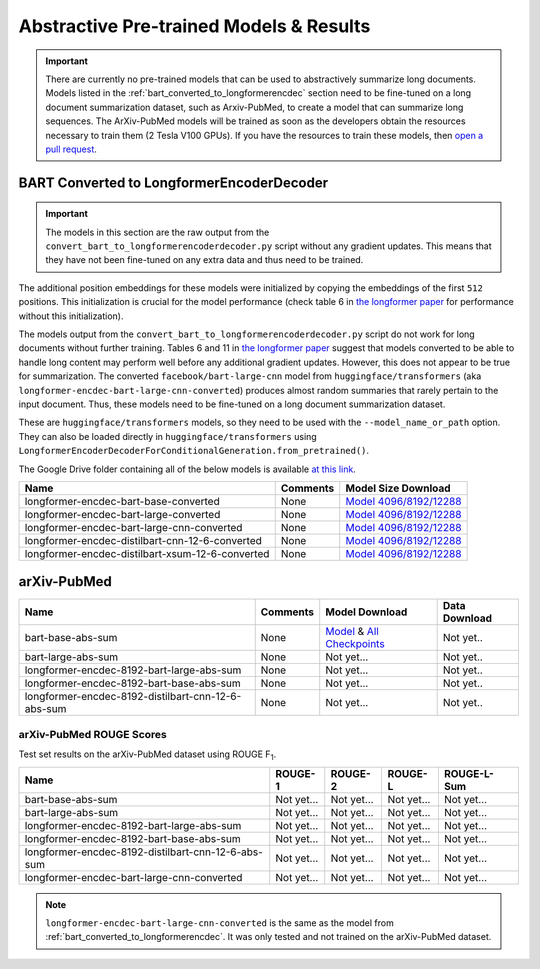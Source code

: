 .. _pretrained_abs:

Abstractive Pre-trained Models & Results
========================================

.. important:: There are currently no pre-trained models that can be used to abstractively summarize long documents. Models listed in the :ref:`bart_converted_to_longformerencdec` section need to be fine-tuned on a long document summarization dataset, such as Arxiv-PubMed, to create a model that can summarize long sequences. The ArXiv-PubMed models will be trained as soon as the developers obtain the resources necessary to train them (2 Tesla V100 GPUs). If you have the resources to train these models, then `open a pull request <https://github.com/HHousen/TransformerSum/compare>`__.

.. _bart_converted_to_longformerencdec:

BART Converted to LongformerEncoderDecoder
------------------------------------------

.. important:: The models in this section are the raw output from the ``convert_bart_to_longformerencoderdecoder.py`` script without any gradient updates. This means that they have not been fine-tuned on any extra data and thus need to be trained.

The additional position embeddings for these models were initialized by copying the embeddings of the first ``512`` positions. This initialization is crucial for the model performance (check table 6 in `the longformer paper <https://arxiv.org/pdf/2004.05150.pdf>`_ for performance without this initialization).

The models output from the ``convert_bart_to_longformerencoderdecoder.py`` script do not work for long documents without further training. Tables 6 and 11 in `the longformer paper <https://arxiv.org/pdf/2004.05150.pdf>`_ suggest that models converted to be able to handle long content may perform well before any additional gradient updates. However, this does not appear to be true for summarization. The converted ``facebook/bart-large-cnn`` model from ``huggingface/transformers`` (aka ``longformer-encdec-bart-large-cnn-converted``) produces almost random summaries that rarely pertain to the input document. Thus, these models need to be fine-tuned on a long document summarization dataset.

These are ``huggingface/transformers`` models, so they need to be used with the ``--model_name_or_path`` option. They can also be loaded directly in ``huggingface/transformers`` using ``LongformerEncoderDecoderForConditionalGeneration.from_pretrained()``.

The Google Drive folder containing all of the below models is available `at this link <https://drive.google.com/drive/folders/18W_wJ5ovpSN98AT4626JtEJUCW_wA4ax>`__.

+--------------------------------------------------+----------+------------------------------------------------------------------------------------------------------+
| Name                                             | Comments | Model Size Download                                                                                  |
+==================================================+==========+======================================================================================================+
| longformer-encdec-bart-base-converted            | None     | `Model 4096/8192/12288 <https://drive.google.com/drive/folders/1DBxRZkOHS7OdU80L8OvnzCa3K6-ho_Dj>`__ |
+--------------------------------------------------+----------+------------------------------------------------------------------------------------------------------+
| longformer-encdec-bart-large-converted           | None     | `Model 4096/8192/12288 <https://drive.google.com/drive/folders/10gPiqlAdIART4cMNWhI1fIVZ3J1L5hAW>`__ |
+--------------------------------------------------+----------+------------------------------------------------------------------------------------------------------+
| longformer-encdec-bart-large-cnn-converted       | None     | `Model 4096/8192/12288 <https://drive.google.com/drive/folders/12T_M5xlApGv6SCQSoMQpGO3sqEv5r_kW>`__ |
+--------------------------------------------------+----------+------------------------------------------------------------------------------------------------------+
| longformer-encdec-distilbart-cnn-12-6-converted  | None     | `Model 4096/8192/12288 <https://drive.google.com/drive/folders/13hoepJXqCxRF621pritYtiGw_Fn2qST0>`__ |
+--------------------------------------------------+----------+------------------------------------------------------------------------------------------------------+
| longformer-encdec-distilbart-xsum-12-6-converted | None     | `Model 4096/8192/12288 <https://drive.google.com/drive/folders/14yDp-yncJuFSjhxOQuw07YKdcDdu9ELU>`__ |
+--------------------------------------------------+----------+------------------------------------------------------------------------------------------------------+

arXiv-PubMed
------------

+----------------------------------------------------+----------+-------------------------------------------------------------------------------------------------------------+---------------+
| Name                                               | Comments | Model Download                                                                                              | Data Download |
+====================================================+==========+=============================================================================================================+===============+
| bart-base-abs-sum                                  | None     | `Model <https://drive.google.com/uc?id=>`__ & `All Checkpoints <https://drive.google.com/drive/folders/>`__ | Not yet..     |
+----------------------------------------------------+----------+-------------------------------------------------------------------------------------------------------------+---------------+
| bart-large-abs-sum                                 | None     | Not yet...                                                                                                  | Not yet..     |
+----------------------------------------------------+----------+-------------------------------------------------------------------------------------------------------------+---------------+
| longformer-encdec-8192-bart-large-abs-sum          | None     | Not yet...                                                                                                  | Not yet..     |
+----------------------------------------------------+----------+-------------------------------------------------------------------------------------------------------------+---------------+
| longformer-encdec-8192-bart-base-abs-sum           | None     | Not yet...                                                                                                  | Not yet..     |
+----------------------------------------------------+----------+-------------------------------------------------------------------------------------------------------------+---------------+
| longformer-encdec-8192-distilbart-cnn-12-6-abs-sum | None     | Not yet...                                                                                                  | Not yet..     |
+----------------------------------------------------+----------+-------------------------------------------------------------------------------------------------------------+---------------+

arXiv-PubMed ROUGE Scores
^^^^^^^^^^^^^^^^^^^^^^^^^

Test set results on the arXiv-PubMed dataset using ROUGE F\ :sub:`1`\ .

+----------------------------------------------------+------------+------------+------------+-------------+
| Name                                               | ROUGE-1    | ROUGE-2    | ROUGE-L    | ROUGE-L-Sum |
+====================================================+============+============+============+=============+
| bart-base-abs-sum                                  | Not yet... | Not yet... | Not yet... | Not yet...  |
+----------------------------------------------------+------------+------------+------------+-------------+
| bart-large-abs-sum                                 | Not yet... | Not yet... | Not yet... | Not yet...  |
+----------------------------------------------------+------------+------------+------------+-------------+
| longformer-encdec-8192-bart-large-abs-sum          | Not yet... | Not yet... | Not yet... | Not yet...  |
+----------------------------------------------------+------------+------------+------------+-------------+
| longformer-encdec-8192-bart-base-abs-sum           | Not yet... | Not yet... | Not yet... | Not yet...  |
+----------------------------------------------------+------------+------------+------------+-------------+
| longformer-encdec-8192-distilbart-cnn-12-6-abs-sum | Not yet... | Not yet... | Not yet... | Not yet...  |
+----------------------------------------------------+------------+------------+------------+-------------+
| longformer-encdec-bart-large-cnn-converted         | Not yet... | Not yet... | Not yet... | Not yet...  |
+----------------------------------------------------+------------+------------+------------+-------------+

.. note:: ``longformer-encdec-bart-large-cnn-converted`` is the same as the model from :ref:`bart_converted_to_longformerencdec`. It was only tested and not trained on the arXiv-PubMed dataset.
